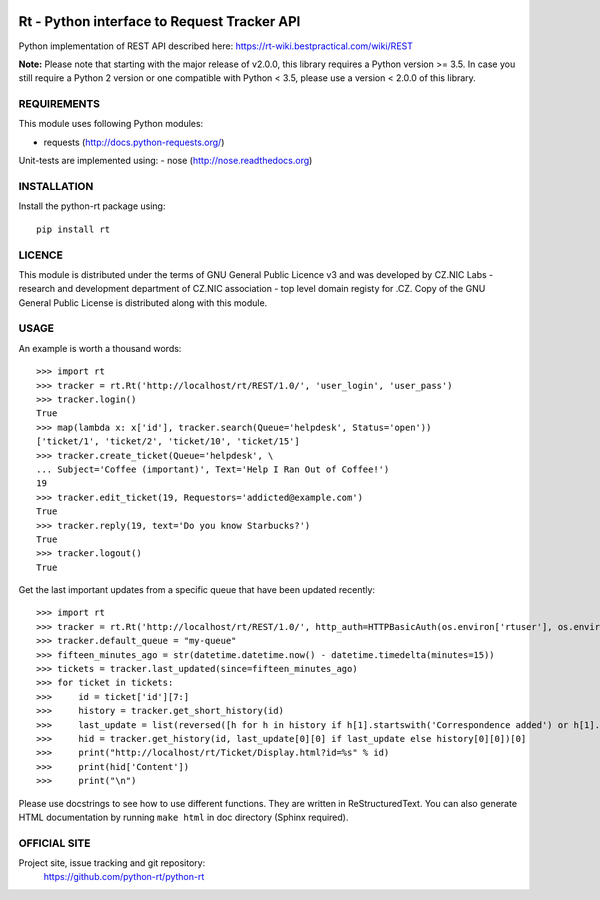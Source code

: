            
.. image:: https://travis-ci.org/CZ-NIC/python-rt.svg?branch=master
    :target: https://travis-ci.org/CZ-NIC/python-rt
.. image:: https://readthedocs.org/projects/python-rt/badge/?version=latest
    :target: https://python-rt.readthedocs.io/en/latest/?badge=latest
    :alt: Documentation Status

==============================================
 Rt - Python interface to Request Tracker API 
==============================================

Python implementation of REST API described here: https://rt-wiki.bestpractical.com/wiki/REST

**Note:** Please note that starting with the major release of v2.0.0, this library requires a Python version >= 3.5.
In case you still require a Python 2 version or one compatible with Python < 3.5, please use a version < 2.0.0 of this library.


REQUIREMENTS
============

This module uses following Python modules:

- requests (http://docs.python-requests.org/)

Unit-tests are implemented using:
- nose (http://nose.readthedocs.org)


INSTALLATION
============

Install the python-rt package using::

  pip install rt


LICENCE
=======

This module is distributed under the terms of GNU General Public Licence v3
and was developed by CZ.NIC Labs - research and development department of
CZ.NIC association - top level domain registy for .CZ.  Copy of the GNU
General Public License is distributed along with this module.

USAGE
=====

An example is worth a thousand words::

    >>> import rt
    >>> tracker = rt.Rt('http://localhost/rt/REST/1.0/', 'user_login', 'user_pass')
    >>> tracker.login()
    True
    >>> map(lambda x: x['id'], tracker.search(Queue='helpdesk', Status='open'))
    ['ticket/1', 'ticket/2', 'ticket/10', 'ticket/15']
    >>> tracker.create_ticket(Queue='helpdesk', \
    ... Subject='Coffee (important)', Text='Help I Ran Out of Coffee!')
    19
    >>> tracker.edit_ticket(19, Requestors='addicted@example.com')
    True
    >>> tracker.reply(19, text='Do you know Starbucks?')
    True
    >>> tracker.logout()
    True

Get the last important updates from a specific queue that have been updated recently::

    >>> import rt
    >>> tracker = rt.Rt('http://localhost/rt/REST/1.0/', http_auth=HTTPBasicAuth(os.environ['rtuser'], os.environ['rtpasswd']))
    >>> tracker.default_queue = "my-queue"
    >>> fifteen_minutes_ago = str(datetime.datetime.now() - datetime.timedelta(minutes=15))
    >>> tickets = tracker.last_updated(since=fifteen_minutes_ago)
    >>> for ticket in tickets:
    >>>     id = ticket['id'][7:]
    >>>     history = tracker.get_short_history(id)
    >>>     last_update = list(reversed([h for h in history if h[1].startswith('Correspondence added') or h[1].startswith('Comments added')]))
    >>>     hid = tracker.get_history(id, last_update[0][0] if last_update else history[0][0])[0]
    >>>     print("http://localhost/rt/Ticket/Display.html?id=%s" % id)
    >>>     print(hid['Content'])
    >>>     print("\n")
		
		
Please use docstrings to see how to use different functions. They are written
in ReStructuredText. You can also generate HTML documentation by running
``make html`` in doc directory (Sphinx required).

OFFICIAL SITE
=============

Project site, issue tracking and git repository:
    https://github.com/python-rt/python-rt
